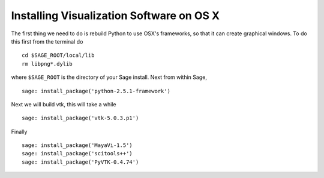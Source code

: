 Installing Visualization Software on OS X
=========================================

The first thing we need to do is rebuild Python to use OSX's
frameworks, so that it can create graphical windows. To do this
first from the terminal do

::

    cd $SAGE_ROOT/local/lib
    rm libpng*.dylib

where ``$SAGE_ROOT`` is the directory of your
Sage install. Next from within Sage,

.. skip

::

    sage: install_package('python-2.5.1-framework')

Next we will build vtk, this will take a while

.. skip

::

    sage: install_package('vtk-5.0.3.p1')

Finally

.. skip

::

    sage: install_package('MayaVi-1.5')
    sage: install_package('scitools++')
    sage: install_package('PyVTK-0.4.74')
